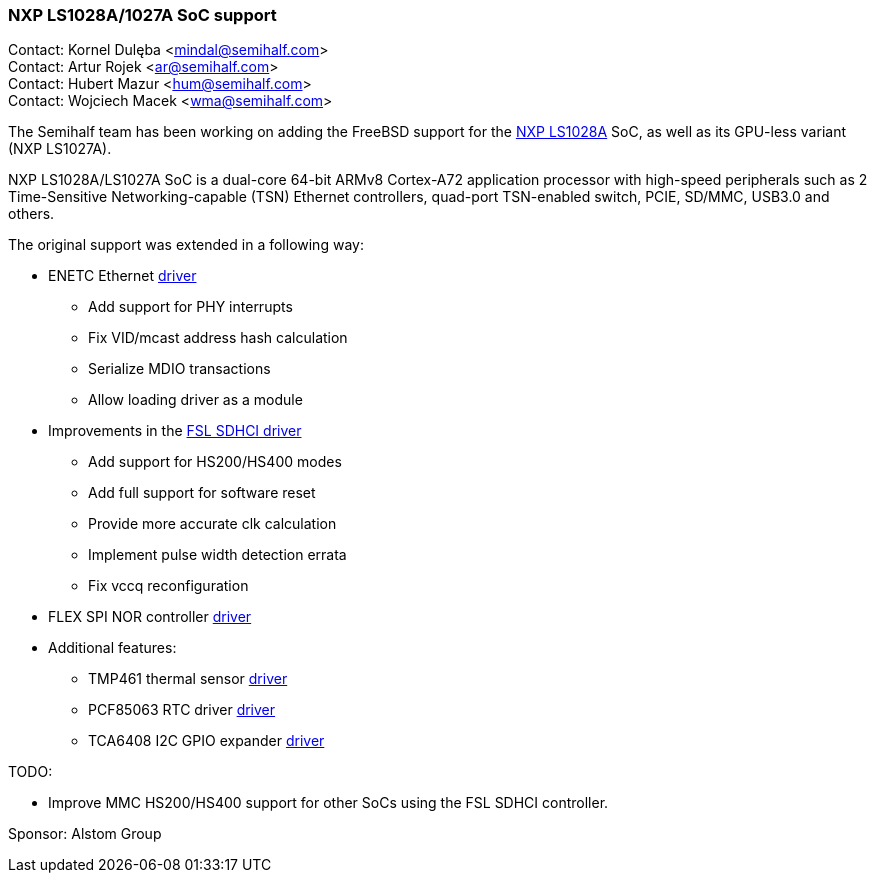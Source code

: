 === NXP LS1028A/1027A SoC support

Contact: Kornel Dulęba <mindal@semihalf.com> +
Contact: Artur Rojek <ar@semihalf.com> +
Contact: Hubert Mazur <hum@semihalf.com> +
Contact: Wojciech Macek <wma@semihalf.com>

The Semihalf team has been working on adding the FreeBSD support for the link:https://www.nxp.com/products/processors-and-microcontrollers/arm-processors/layerscape-processors/layerscape-1028a-applications-processor:LS1028A[NXP LS1028A] SoC, as well as its GPU-less variant (NXP LS1027A).

NXP LS1028A/LS1027A SoC is a dual-core 64-bit ARMv8 Cortex-A72 application processor with high-speed peripherals such as 2 Time-Sensitive Networking-capable (TSN) Ethernet controllers, quad-port TSN-enabled switch, PCIE, SD/MMC, USB3.0 and others.

The original support was extended in a following way:

* ENETC Ethernet link:https://cgit.freebsd.org/src/log/sys/dev/enetc[driver]
** Add support for PHY interrupts
** Fix VID/mcast address hash calculation
** Serialize MDIO transactions
** Allow loading driver as a module
* Improvements in the link:https://cgit.freebsd.org/src/log/sys/dev/sdhci/sdhci_fsl_fdt.c[FSL SDHCI driver]
** Add support for HS200/HS400 modes
** Add full support for software reset
** Provide more accurate clk calculation
** Implement pulse width detection errata
** Fix vccq reconfiguration
* FLEX SPI NOR controller link:https://cgit.freebsd.org/src/log/sys/dev/flash/flexspi/flex_spi.c[driver]
* Additional features:
** TMP461 thermal sensor link:https://cgit.freebsd.org/src/log/sys/dev/iicbus/tmp461.c[driver]
** PCF85063 RTC driver link:https://cgit.freebsd.org/src/log/sys/dev/iicbus/rtc/pcf85063.c[driver]
** TCA6408 I2C GPIO expander link:https://cgit.freebsd.org/src/log/sys/dev/iicbus/gpio/tca6408.c[driver]

TODO:

* Improve MMC HS200/HS400 support for other SoCs using the FSL SDHCI controller.

Sponsor: Alstom Group
